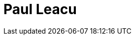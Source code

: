 = Paul Leacu
:page-photo_64px: https://developer.jboss.org/people/pleacu/avatar/64.png
:page-photo_32px: https://developer.jboss.org/people/pleacu/avatar/32.png
:page-developer_page: https://developer.jboss.org/people/pleacu
